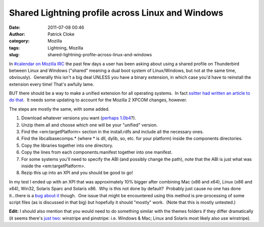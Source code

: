 Shared Lightning profile across Linux and Windows
#################################################
:date: 2011-07-08 00:46
:author: Patrick Cloke
:category: Mozilla
:tags: Lightning, Mozilla
:slug: shared-lightning-profile-across-linux-and-windows

In `#calendar on Mozilla IRC`_ the past few days a user has been
asking about using a shared profile on Thunderbird between Linux and
Windows ("shared" meaning a dual boot system of Linux/Windows, but not
at the same time, obviously).  Generally this isn't a big deal UNLESS
you have a binary extension, in which case you'd have to reinstall the
extension every time! That's awfully lame.

BUT there should be a way to make a unified extension for all
operating systems.  In fact `ssitter had written an article to do
that`_.  It needs some updating to account for the Mozilla 2 XPCOM
changes, however.

The steps are mostly the same, with some added.

#. Download whatever versions you want (`perhaps 1.0b4`_?).
#. Unzip them all and choose which one will be your "unified" version.
#. Find the <em:targetPlatform> section in the install.rdfs and include
   all the necessary ones.
#. Find the libcalbasecomps.\* (where \* is dll, dylib, so, etc. for
   your platform) inside the components directories.
#. Copy the libraries together into one directory.
#. Copy the lines from each components.manifest together into one
   manifest.
#. For some systems you'll need to specify the ABI (and possibly change
   the path), note that the ABI is just what was inside the
   <em:targetPlatform>.
#. Rezip this up into an XPI and you should be good to go!

In my test I ended up with an XPI that was approximately 10% bigger
after combining Mac (x86 and x64), Linux (x86 and x64), Win32, Solaris
Sparc and Solaris x86.  Why is this not done by default?  Probably just
cause no one has done it...there is a `bug about it`_ though.  One issue
that might be encountered using this method is pre-processing of some
script files (as is discussed in that big) but hopefully it should
"mostly" work.  (Note that this is mostly untested.)

**Edit:** I should also mention that you would need to do something
similar with the themes folders if they differ dramatically (it seems
there's `just two`_: winstripe and pinstripe: i.e. Windows & Mac; Linux
and Solaris most likely also use winstripe).

.. _#calendar on Mozilla IRC: irc://irc.mozilla.org/calendar
.. _ssitter had written an article to do that: https://wiki.mozilla.org/User:Ssitter/UnifiedLightning
.. _perhaps 1.0b4: http://releases.mozilla.org/pub/mozilla.org/calendar/lightning/releases/1.0b4/
.. _bug about it: https://bugzilla.mozilla.org/show_bug.cgi?id=352543
.. _just two: http://mxr.mozilla.org/comm-central/source/calendar/lightning/themes/
